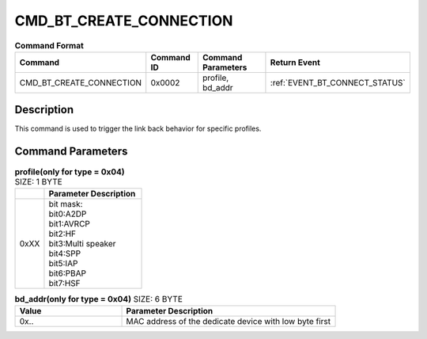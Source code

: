 .. _CMD_BT_CREATE_CONNECTION_ref:

CMD_BT_CREATE_CONNECTION
########################

.. list-table:: **Command Format**
   :widths: 15 10 20 15
   :header-rows: 1

   * - Command
     - Command ID
     - Command Parameters
     - Return Event
   * - CMD_BT_CREATE_CONNECTION
     - 0x0002
     - profile, bd_addr
     - :ref:`EVENT_BT_CONNECT_STATUS`

Description
***********

This command is used to trigger the link back behavior for specific profiles.

Command Parameters
******************

.. list-table:: **profile(only for type = 0x04)** SIZE: 1 BYTE
   :widths: 15 50
   :header-rows: 1

   * - 
     - Parameter Description
   * - 0xXX
     - | bit mask:
       | bit0:A2DP
       | bit1:AVRCP
       | bit2:HF
       | bit3:Multi speaker
       | bit4:SPP
       | bit5:IAP
       | bit6:PBAP
       | bit7:HSF

.. list-table:: **bd_addr(only for type = 0x04)** SIZE: 6 BYTE
   :widths: 15 30
   :header-rows: 1

   * - Value
     - Parameter Description
   * - 0x..
     - MAC address of the dedicate device with low byte first




